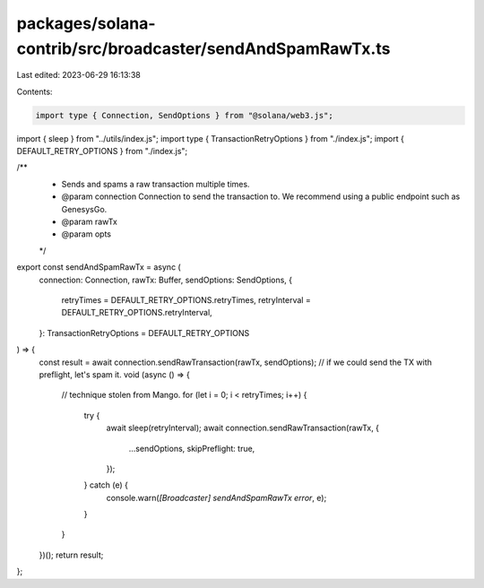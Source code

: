 packages/solana-contrib/src/broadcaster/sendAndSpamRawTx.ts
===========================================================

Last edited: 2023-06-29 16:13:38

Contents:

.. code-block:: ts

    import type { Connection, SendOptions } from "@solana/web3.js";

import { sleep } from "../utils/index.js";
import type { TransactionRetryOptions } from "./index.js";
import { DEFAULT_RETRY_OPTIONS } from "./index.js";

/**
 * Sends and spams a raw transaction multiple times.
 * @param connection Connection to send the transaction to. We recommend using a public endpoint such as GenesysGo.
 * @param rawTx
 * @param opts
 */
export const sendAndSpamRawTx = async (
  connection: Connection,
  rawTx: Buffer,
  sendOptions: SendOptions,
  {
    retryTimes = DEFAULT_RETRY_OPTIONS.retryTimes,
    retryInterval = DEFAULT_RETRY_OPTIONS.retryInterval,
  }: TransactionRetryOptions = DEFAULT_RETRY_OPTIONS
) => {
  const result = await connection.sendRawTransaction(rawTx, sendOptions);
  // if we could send the TX with preflight, let's spam it.
  void (async () => {
    // technique stolen from Mango.
    for (let i = 0; i < retryTimes; i++) {
      try {
        await sleep(retryInterval);
        await connection.sendRawTransaction(rawTx, {
          ...sendOptions,
          skipPreflight: true,
        });
      } catch (e) {
        console.warn(`[Broadcaster] sendAndSpamRawTx error`, e);
      }
    }
  })();
  return result;
};


